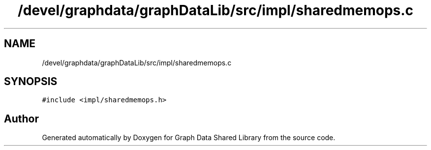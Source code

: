 .TH "/devel/graphdata/graphDataLib/src/impl/sharedmemops.c" 3 "Graph Data Shared Library" \" -*- nroff -*-
.ad l
.nh
.SH NAME
/devel/graphdata/graphDataLib/src/impl/sharedmemops.c
.SH SYNOPSIS
.br
.PP
\fC#include <impl/sharedmemops\&.h>\fP
.br

.SH "Author"
.PP 
Generated automatically by Doxygen for Graph Data Shared Library from the source code\&.
